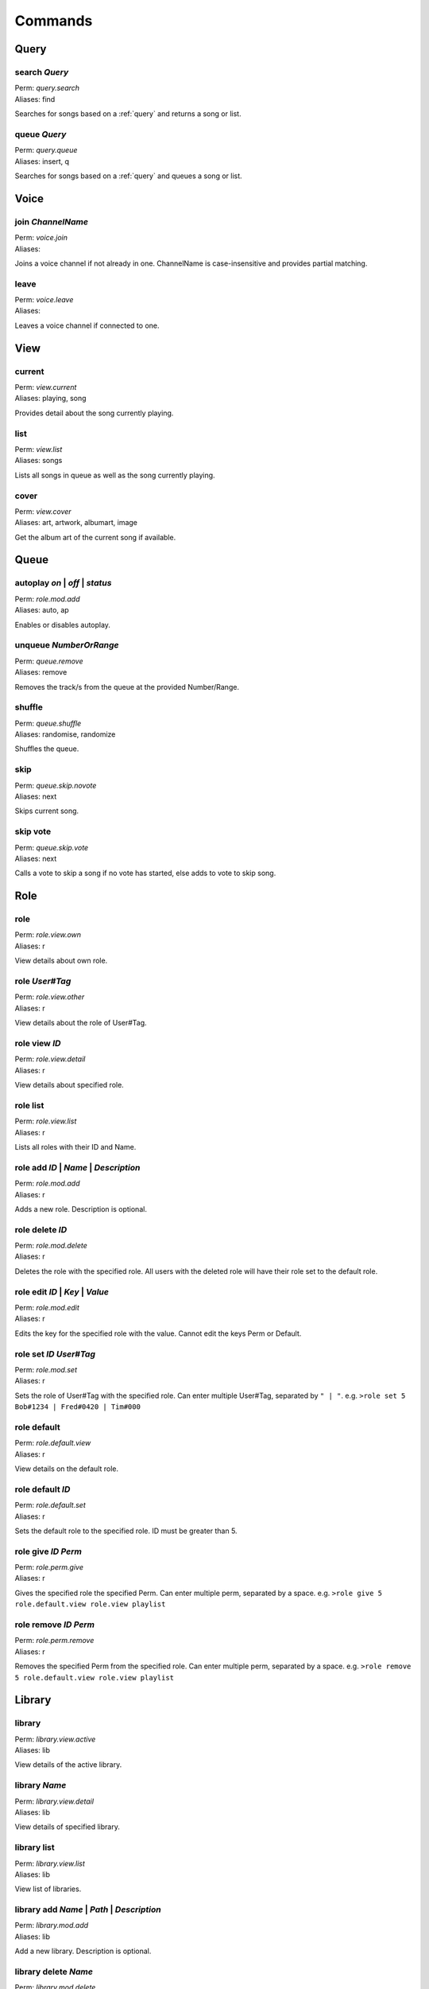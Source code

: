 Commands
========

Query
~~~~~

search `Query`
--------------

| Perm: *query.search*
| Aliases: find

Searches for songs based on a :ref:`query` and returns a song or list.

queue `Query`
-------------

| Perm: *query.queue*
| Aliases: insert, q

Searches for songs based on a :ref:`query` and queues a song or list.

Voice
~~~~~

join `ChannelName`
------------------

| Perm: *voice.join*
| Aliases: 

Joins a voice channel if not already in one. ChannelName is case-insensitive and provides partial matching.

leave
-----

| Perm: *voice.leave*
| Aliases: 

Leaves a voice channel if connected to one.

View
~~~~

current
-------

| Perm: *view.current*
| Aliases: playing, song

Provides detail about the song currently playing.

list
----

| Perm: *view.list*
| Aliases: songs

Lists all songs in queue as well as the song currently playing.

cover
-----

| Perm: *view.cover*
| Aliases: art, artwork, albumart, image

Get the album art of the current song if available.

Queue
~~~~~

autoplay `on` | `off` | `status`
--------------------------------------

| Perm: *role.mod.add*
| Aliases: auto, ap

Enables or disables autoplay.

unqueue `NumberOrRange`
-----------------------

| Perm: *queue.remove*
| Aliases: remove

Removes the track/s from the queue at the provided Number/Range.

shuffle
-------

| Perm: *queue.shuffle*
| Aliases: randomise, randomize

Shuffles the queue.

skip
----

| Perm: *queue.skip.novote*
| Aliases: next

Skips current song.

skip vote
---------

| Perm: *queue.skip.vote*
| Aliases: next

Calls a vote to skip a song if no vote has started, else adds to vote to skip song.

Role
~~~~

role
----

| Perm: *role.view.own*
| Aliases: r

View details about own role.

role `User#Tag`
---------------

| Perm: *role.view.other*
| Aliases: r

View details about the role of User#Tag.

role view `ID`
--------------

| Perm: *role.view.detail*
| Aliases: r

View details about specified role.

role list
---------

| Perm: *role.view.list*
| Aliases: r

Lists all roles with their ID and Name.

role add `ID` | `Name` | `Description`
--------------------------------------

| Perm: *role.mod.add*
| Aliases: r

Adds a new role. Description is optional.

role delete `ID`
----------------

| Perm: *role.mod.delete*
| Aliases: r

Deletes the role with the specified role. All users with the deleted role will have their role set to the default role.

role edit `ID` | `Key` | `Value`
--------------------------------

| Perm: *role.mod.edit*
| Aliases: r

Edits the key for the specified role with the value. Cannot edit the keys Perm or Default.

role set `ID` `User#Tag`
------------------------

| Perm: *role.mod.set*
| Aliases: r

Sets the role of User#Tag with the specified role. Can enter multiple User#Tag, separated by ``" | "``. e.g. ``>role set 5 Bob#1234 | Fred#0420 | Tim#000``

role default
------------

| Perm: *role.default.view*
| Aliases: r

View details on the default role.

role default `ID`
-----------------

| Perm: *role.default.set*
| Aliases: r

Sets the default role to the specified role. ID must be greater than 5.

role give `ID` `Perm`
---------------------

| Perm: *role.perm.give*
| Aliases: r

Gives the specified role the specified Perm. Can enter multiple perm, separated by a space. e.g. ``>role give 5 role.default.view role.view playlist``

role remove `ID` `Perm`
-----------------------

| Perm: *role.perm.remove*
| Aliases: r

Removes the specified Perm from the specified role. Can enter multiple perm, separated by a space. e.g. ``>role remove 5 role.default.view role.view playlist``

Library
~~~~~~~

library
-------

| Perm: *library.view.active*
| Aliases: lib

View details of the active library.

library `Name`
--------------

| Perm: *library.view.detail*
| Aliases: lib
View details of specified library.

library list
------------

| Perm: *library.view.list*
| Aliases: lib
View list of libraries.

library add `Name` | `Path` | `Description`
-------------------------------------------

| Perm: *library.mod.add*
| Aliases: lib
Add a new library. Description is optional.

library delete `Name`
---------------------

| Perm: *library.mod.delete*
| Aliases: lib
Deletes the library with the specified Name.

library edit `Name` | `Key` | `Value`
-------------------------------------

| Perm: *library.mod.edit*
| Aliases: lib
Edits the key for the library with the specified Name with the value. Cannot edit the key Active.

library select `Name`
---------------------

| Perm: *library.mod.select*
| Aliases: lib
Selects the specified library as the active library.

update
------

| Perm: *library.update.active*
| Aliases: 
Check active library for any changes and updates the library.

update `LibraryName`
--------------------

| Perm: *library.update.other*
| Aliases: 
Check specified library for any changes and updates the library.

Playlist
~~~~~~~~

playlist `Name`
---------------

| Perm: *playlist.view.detail*
| Aliases: pl
Lists all songs in the specified playlist.

playlist list
-------------

| Perm: *playlist.view.list*
| Aliases: pl
Lists all playlist names.

playlist save `Name`
--------------------

| Perm: *playlist.save*
| Aliases: pl
Save the current song and queue as a playlist with the specified name.

playlist load `Name`
--------------------

| Perm: *playlist.load*
| Aliases: pl
Load the specified playlist into the queue.

playlist delete `Name`
----------------------

| Perm: *playlist.delete.own* | *playlist.delete.other*
| Aliases: pl
Deletes the specified playlist if you created it and have *playlist.delete.own* perm.

Deletes the specified playlist if you didn't create it and have *playlist.delete.other* perm.
